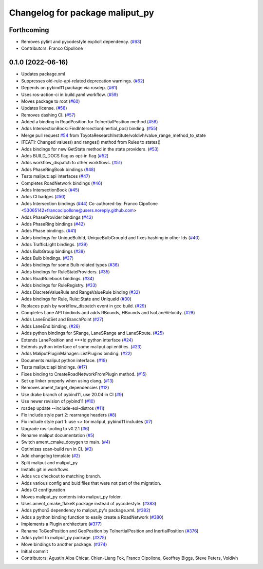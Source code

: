 ^^^^^^^^^^^^^^^^^^^^^^^^^^^^^^^^
Changelog for package maliput_py
^^^^^^^^^^^^^^^^^^^^^^^^^^^^^^^^

Forthcoming
-----------
* Removes pylint and pycodestyle explicit dependency. (`#63 <https://github.com/maliput/maliput_py/issues/63>`_)
* Contributors: Franco Cipollone

0.1.0 (2022-06-16)
------------------
* Updates package.xml
* Suppresses old-rule-api-related deprecation warnings. (`#62 <https://github.com/maliput/maliput_py/issues/62>`_)
* Depends on pybind11 package via rosdep. (`#61 <https://github.com/maliput/maliput_py/issues/61>`_)
* Uses ros-action-ci in build.yaml workflow. (`#59 <https://github.com/maliput/maliput_py/issues/59>`_)
* Moves package to root (`#60 <https://github.com/maliput/maliput_py/issues/60>`_)
* Updates license. (`#58 <https://github.com/maliput/maliput_py/issues/58>`_)
* Removes dashing CI. (`#57 <https://github.com/maliput/maliput_py/issues/57>`_)
* Added a binding in RoadPosition for ToInertialPosition method (`#56 <https://github.com/maliput/maliput_py/issues/56>`_)
* Adds IntersectionBook::FindIntersection(inertial_pos) binding. (`#55 <https://github.com/maliput/maliput_py/issues/55>`_)
* Merge pull request `#54 <https://github.com/maliput/maliput_py/issues/54>`_ from ToyotaResearchInstitute/voldivh/value_range_method_to_state
* [FEAT]: Changed values() and ranges() method from Rules to states()
* Adds bindings for new GetState method in the state providers. (`#53 <https://github.com/maliput/maliput_py/issues/53>`_)
* Adds BUILD_DOCS flag as opt-in flag (`#52 <https://github.com/maliput/maliput_py/issues/52>`_)
* Adds workflow_dispatch to other workflows. (`#51 <https://github.com/maliput/maliput_py/issues/51>`_)
* Adds PhaseRingBook bindings (`#48 <https://github.com/maliput/maliput_py/issues/48>`_)
* Tests maliput::api interfaces (`#47 <https://github.com/maliput/maliput_py/issues/47>`_)
* Completes RoadNetwork bindings (`#46 <https://github.com/maliput/maliput_py/issues/46>`_)
* Adds IntersectionBook (`#45 <https://github.com/maliput/maliput_py/issues/45>`_)
* Adds CI badges (`#50 <https://github.com/maliput/maliput_py/issues/50>`_)
* Adds Intersection bindings (`#44 <https://github.com/maliput/maliput_py/issues/44>`_)
  Co-authored-by: Franco Cipollone <53065142+francocipollone@users.noreply.github.com>
* Adds PhaseProvider bindings (`#43 <https://github.com/maliput/maliput_py/issues/43>`_)
* Adds PhaseRing bindings (`#42 <https://github.com/maliput/maliput_py/issues/42>`_)
* Adds Phase bindings. (`#41 <https://github.com/maliput/maliput_py/issues/41>`_)
* Adds bindings for UniqueBulbId, UniqueBulbGroupId and fixes hashing in other Ids (`#40 <https://github.com/maliput/maliput_py/issues/40>`_)
* Adds TrafficLight bindings. (`#39 <https://github.com/maliput/maliput_py/issues/39>`_)
* Adds BulbGroup bindings (`#38 <https://github.com/maliput/maliput_py/issues/38>`_)
* Adds Bulb bindings. (`#37 <https://github.com/maliput/maliput_py/issues/37>`_)
* Adds bindings for some Bulb related types (`#36 <https://github.com/maliput/maliput_py/issues/36>`_)
* Adds bindings for RuleStateProviders. (`#35 <https://github.com/maliput/maliput_py/issues/35>`_)
* Adds RoadRulebook bindings. (`#34 <https://github.com/maliput/maliput_py/issues/34>`_)
* Adds bindings for RuleRegistry. (`#33 <https://github.com/maliput/maliput_py/issues/33>`_)
* Adds DiscreteValueRule and RangeValueRule binding (`#32 <https://github.com/maliput/maliput_py/issues/32>`_)
* Adds bindings for Rule, Rule::State and UniqueId (`#30 <https://github.com/maliput/maliput_py/issues/30>`_)
* Replaces push by workflow_dispatch event in gcc build. (`#29 <https://github.com/maliput/maliput_py/issues/29>`_)
* Completes Lane API bindinds and adds RBounds, HBounds and IsoLaneVelocity. (`#28 <https://github.com/maliput/maliput_py/issues/28>`_)
* Adds LaneEndSet and BranchPoint (`#27 <https://github.com/maliput/maliput_py/issues/27>`_)
* Adds LaneEnd binding. (`#26 <https://github.com/maliput/maliput_py/issues/26>`_)
* Adds python bindings for SRange, LaneSRange and LaneSRoute. (`#25 <https://github.com/maliput/maliput_py/issues/25>`_)
* Extends LanePosition and ***Id python interface (`#24 <https://github.com/maliput/maliput_py/issues/24>`_)
* Extends python interface of some maliput.api entities. (`#23 <https://github.com/maliput/maliput_py/issues/23>`_)
* Adds MaliputPluginManager::ListPlugins binding. (`#22 <https://github.com/maliput/maliput_py/issues/22>`_)
* Documents maliput python interface. (`#19 <https://github.com/maliput/maliput_py/issues/19>`_)
* Tests maliput::api bindings. (`#17 <https://github.com/maliput/maliput_py/issues/17>`_)
* Fixes binding to CreateRoadNetworkFromPlugin method. (`#15 <https://github.com/maliput/maliput_py/issues/15>`_)
* Set up linker properly when using clang. (`#13 <https://github.com/maliput/maliput_py/issues/13>`_)
* Removes ament_target_dependencies  (`#12 <https://github.com/maliput/maliput_py/issues/12>`_)
* Use drake branch of pybind11, use 20.04 in CI (`#9 <https://github.com/maliput/maliput_py/issues/9>`_)
* Use newer revision of pybind11 (`#10 <https://github.com/maliput/maliput_py/issues/10>`_)
* rosdep update --include-eol-distros (`#11 <https://github.com/maliput/maliput_py/issues/11>`_)
* Fix include style part 2: rearrange headers (`#8 <https://github.com/maliput/maliput_py/issues/8>`_)
* Fix include style part 1: use <> for maliput, pybind11 includes (`#7 <https://github.com/maliput/maliput_py/issues/7>`_)
* Upgrade ros-tooling to v0.2.1 (`#6 <https://github.com/maliput/maliput_py/issues/6>`_)
* Rename maliput documentation (`#5 <https://github.com/maliput/maliput_py/issues/5>`_)
* Switch ament_cmake_doxygen to main. (`#4 <https://github.com/maliput/maliput_py/issues/4>`_)
* Optimizes scan-build run in CI. (`#3 <https://github.com/maliput/maliput_py/issues/3>`_)
* Add changelog template (`#2 <https://github.com/maliput/maliput_py/issues/2>`_)
* Split maliput and maliput_py
* Installs git in workflows.
* Adds vcs checkout to matching branch.
* Adds various config and buid files that were not part of the migration.
* Adds CI configuration
* Moves maliput_py contents into maliput_py folder.
* Uses ament_cmake_flake8 package instead of pycodestyle. (`#383 <https://github.com/maliput/maliput_py/issues/383>`_)
* Adds python3 dependency to maliput_py's package.xml. (`#382 <https://github.com/maliput/maliput_py/issues/382>`_)
* Adds a python binding function to easily create a RoadNetwork (`#380 <https://github.com/maliput/maliput_py/issues/380>`_)
* Implements a Plugin architecture (`#377 <https://github.com/maliput/maliput_py/issues/377>`_)
* Rename ToGeoPosition and GeoPosition by ToInertialPosition and InertialPosition (`#376 <https://github.com/maliput/maliput_py/issues/376>`_)
* Adds pylint to maliput_py package. (`#375 <https://github.com/maliput/maliput_py/issues/375>`_)
* Move bindings to another package. (`#374 <https://github.com/maliput/maliput_py/issues/374>`_)
* Initial commit
* Contributors: Agustin Alba Chicar, Chien-Liang Fok, Franco Cipollone, Geoffrey Biggs, Steve Peters, Voldivh
